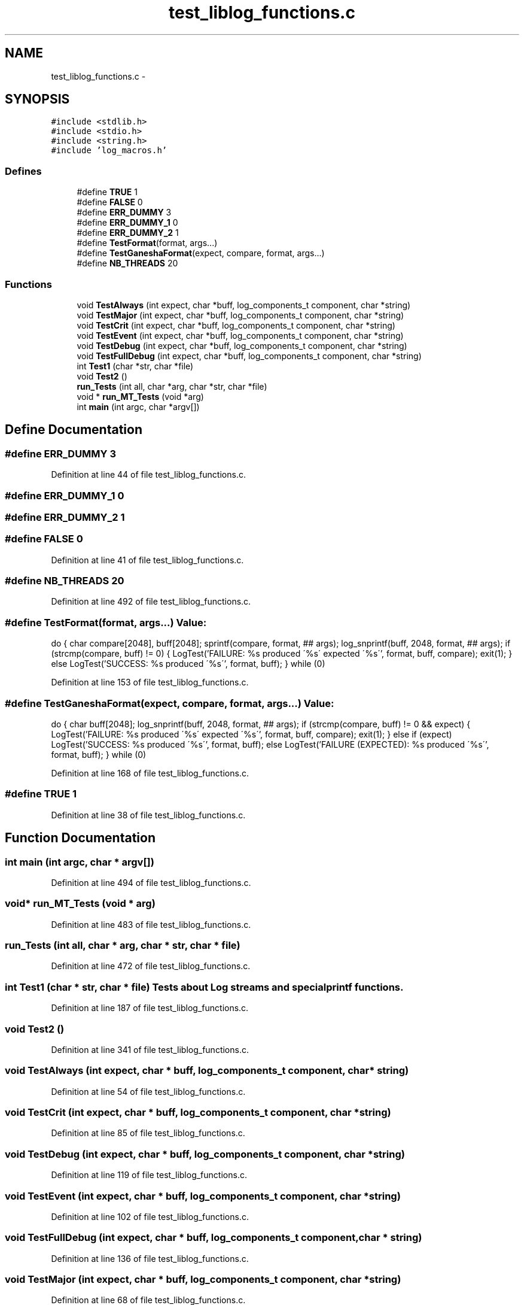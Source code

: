 .TH "test_liblog_functions.c" 3 "15 Sep 2010" "Version 0.1" "Log Library" \" -*- nroff -*-
.ad l
.nh
.SH NAME
test_liblog_functions.c \- 
.SH SYNOPSIS
.br
.PP
\fC#include <stdlib.h>\fP
.br
\fC#include <stdio.h>\fP
.br
\fC#include <string.h>\fP
.br
\fC#include 'log_macros.h'\fP
.br

.SS "Defines"

.in +1c
.ti -1c
.RI "#define \fBTRUE\fP   1"
.br
.ti -1c
.RI "#define \fBFALSE\fP   0"
.br
.ti -1c
.RI "#define \fBERR_DUMMY\fP   3"
.br
.ti -1c
.RI "#define \fBERR_DUMMY_1\fP   0"
.br
.ti -1c
.RI "#define \fBERR_DUMMY_2\fP   1"
.br
.ti -1c
.RI "#define \fBTestFormat\fP(format, args...)"
.br
.ti -1c
.RI "#define \fBTestGaneshaFormat\fP(expect, compare, format, args...)"
.br
.ti -1c
.RI "#define \fBNB_THREADS\fP   20"
.br
.in -1c
.SS "Functions"

.in +1c
.ti -1c
.RI "void \fBTestAlways\fP (int expect, char *buff, log_components_t component, char *string)"
.br
.ti -1c
.RI "void \fBTestMajor\fP (int expect, char *buff, log_components_t component, char *string)"
.br
.ti -1c
.RI "void \fBTestCrit\fP (int expect, char *buff, log_components_t component, char *string)"
.br
.ti -1c
.RI "void \fBTestEvent\fP (int expect, char *buff, log_components_t component, char *string)"
.br
.ti -1c
.RI "void \fBTestDebug\fP (int expect, char *buff, log_components_t component, char *string)"
.br
.ti -1c
.RI "void \fBTestFullDebug\fP (int expect, char *buff, log_components_t component, char *string)"
.br
.ti -1c
.RI "int \fBTest1\fP (char *str, char *file)"
.br
.ti -1c
.RI "void \fBTest2\fP ()"
.br
.ti -1c
.RI "\fBrun_Tests\fP (int all, char *arg, char *str, char *file)"
.br
.ti -1c
.RI "void * \fBrun_MT_Tests\fP (void *arg)"
.br
.ti -1c
.RI "int \fBmain\fP (int argc, char *argv[])"
.br
.in -1c
.SH "Define Documentation"
.PP 
.SS "#define ERR_DUMMY   3"
.PP
Definition at line 44 of file test_liblog_functions.c.
.SS "#define ERR_DUMMY_1   0"
.SS "#define ERR_DUMMY_2   1"
.SS "#define FALSE   0"
.PP
Definition at line 41 of file test_liblog_functions.c.
.SS "#define NB_THREADS   20"
.PP
Definition at line 492 of file test_liblog_functions.c.
.SS "#define TestFormat(format, args...)"\fBValue:\fP
.PP
.nf
do {                                                  \
    char compare[2048], buff[2048];                     \
    sprintf(compare, format, ## args);                  \
    log_snprintf(buff, 2048, format, ## args);          \
    if (strcmp(compare, buff) != 0)                     \
      {                                                 \
        LogTest('FAILURE: %s produced \'%s\' expected \'%s\'',  \
                format, buff, compare);                 \
        exit(1);                                        \
      }                                                 \
    else                                                \
      LogTest('SUCCESS: %s produced \'%s\'', format, buff); \
  } while (0)
.fi
.PP
Definition at line 153 of file test_liblog_functions.c.
.SS "#define TestGaneshaFormat(expect, compare, format, args...)"\fBValue:\fP
.PP
.nf
do {                                                  \
    char buff[2048];                                    \
    log_snprintf(buff, 2048, format, ## args);          \
    if (strcmp(compare, buff) != 0 && expect)           \
      {                                                 \
        LogTest('FAILURE: %s produced \'%s\' expected \'%s\'',  \
                format, buff, compare);                 \
        exit(1);                                        \
      }                                                 \
    else if (expect)                                    \
      LogTest('SUCCESS: %s produced \'%s\'', format, buff); \
    else                                                \
      LogTest('FAILURE (EXPECTED):  %s produced \'%s\'', format, buff); \
  } while (0)
.fi
.PP
Definition at line 168 of file test_liblog_functions.c.
.SS "#define TRUE   1"
.PP
Definition at line 38 of file test_liblog_functions.c.
.SH "Function Documentation"
.PP 
.SS "int main (int argc, char * argv[])"
.PP
Definition at line 494 of file test_liblog_functions.c.
.SS "void* run_MT_Tests (void * arg)"
.PP
Definition at line 483 of file test_liblog_functions.c.
.SS "run_Tests (int all, char * arg, char * str, char * file)"
.PP
Definition at line 472 of file test_liblog_functions.c.
.SS "int Test1 (char * str, char * file)"Tests about Log streams and special printf functions. 
.PP
Definition at line 187 of file test_liblog_functions.c.
.SS "void Test2 ()"
.PP
Definition at line 341 of file test_liblog_functions.c.
.SS "void TestAlways (int expect, char * buff, log_components_t component, char * string)"
.PP
Definition at line 54 of file test_liblog_functions.c.
.SS "void TestCrit (int expect, char * buff, log_components_t component, char * string)"
.PP
Definition at line 85 of file test_liblog_functions.c.
.SS "void TestDebug (int expect, char * buff, log_components_t component, char * string)"
.PP
Definition at line 119 of file test_liblog_functions.c.
.SS "void TestEvent (int expect, char * buff, log_components_t component, char * string)"
.PP
Definition at line 102 of file test_liblog_functions.c.
.SS "void TestFullDebug (int expect, char * buff, log_components_t component, char * string)"
.PP
Definition at line 136 of file test_liblog_functions.c.
.SS "void TestMajor (int expect, char * buff, log_components_t component, char * string)"
.PP
Definition at line 68 of file test_liblog_functions.c.
.SH "Author"
.PP 
Generated automatically by Doxygen for Log Library from the source code.

